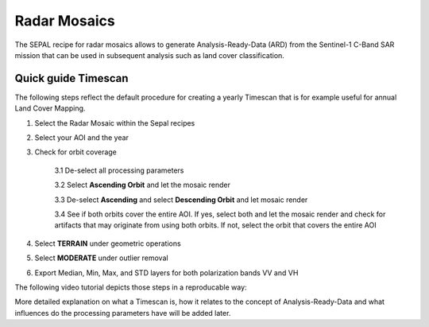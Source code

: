 Radar Mosaics
*************

The SEPAL recipe for radar mosaics allows to generate Analysis-Ready-Data (ARD) from
the Sentinel-1 C-Band SAR mission that can be used in subsequent analysis
such as land cover classification.

Quick guide Timescan
====================

The following steps reflect the default procedure for creating
a yearly Timescan that is for example useful for annual Land Cover Mapping.

1. Select the Radar Mosaic within the Sepal recipes
2. Select your AOI and the year
3. Check for orbit coverage

    3.1 De-select all processing parameters

    3.2 Select **Ascending Orbit** and let the mosaic render

    3.3 De-select **Ascending** and select **Descending Orbit** and let mosaic render

    3.4 See if both orbits cover the entire AOI. If yes, select both and let the mosaic render and check for artifacts that may originate from using both orbits. If not, select the orbit that covers the entire AOI

4. Select **TERRAIN** under geometric operations
5. Select **MODERATE** under outlier removal
6. Export Median, Min, Max, and STD layers for both polarization bands VV and VH

The following video tutorial depicts those steps in a reproducable way:

.. youtube:: lip8C4tq7ig
    :height: 315
    :width: 560
    :align: center

More detailed explanation on what a Timescan is, how it relates to the concept of Analysis-Ready-Data
and what influences do the processing parameters have will be added later.

